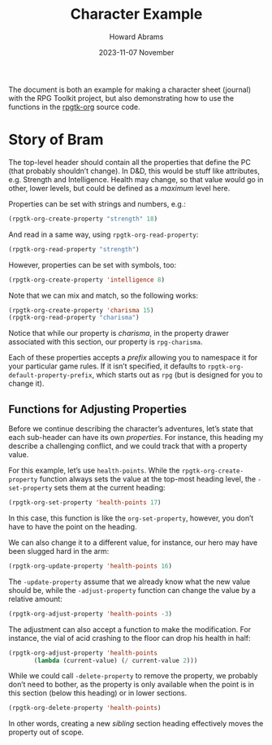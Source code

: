 #+title:  Character Example
#+author: Howard Abrams
#+email:  howard@sting
#+date:   2023-11-07 November
#+tags:   rpg

The document is both an example for making a character sheet (journal) with the RPG Toolkit project, but also demonstrating how to use the functions in the [[file:rpgtk-org.el][rpgtk-org]] source code.

* Story of Bram
:PROPERTIES:
:HEADERS-ARGS:emacs-lisp: :results none raw
:RPG-STRENGTH: 18
:RPG-INTELLIGENCE: 8
:RPG-CHARISMA: 15
:END:

The top-level header should contain all the properties that define the PC (that probably shouldn’t change). In D&D, this would be stuff like attributes, e.g. Strength and Intelligence. Health may change, so that value would go in other, lower levels, but could be defined as a /maximum/ level here.

Properties can be set with strings and numbers, e.g.:
#+begin_src emacs-lisp
  (rpgtk-org-create-property "strength" 18)
#+end_src

And read in a same way, using =rpgtk-org-read-property=:
#+begin_src emacs-lisp :results replace scalar
  (rpgtk-org-read-property "strength")
#+end_src

#+RESULTS:
: 18

However, properties can be set with symbols, too:
#+begin_src emacs-lisp
  (rpgtk-org-create-property 'intelligence 8)
#+end_src

Note that we can mix and match, so the following works:

#+begin_src emacs-lisp :results replace scalar
  (rpgtk-org-create-property 'charisma 15)
  (rpgtk-org-read-property "charisma")
#+end_src

#+RESULTS:
: 15

Notice that while our property is /charisma/, in the property drawer associated with this section, our property is =rpg-charisma=.

Each of these properties accepts a /prefix/ allowing you to namespace it for your particular game rules. If it isn’t specified, it defaults to =rpgtk-org-default-property-prefix=, which starts out as =rpg= (but is designed for you to change it).

** Functions for Adjusting Properties
:PROPERTIES:
:headers-args:emacs-lisp: :results none
:END:

Before we continue describing the character’s adventures, let’s state
that each sub-header can have its own /properties/. For instance, this
heading my describe a challenging conflict, and we could track that
with a property value.

For this example, let’s use =health-points=. While the
=rpgtk-org-create-property= function always sets the value at the
top-most heading level, the =-set-property= sets them at the current
heading:

#+begin_src emacs-lisp
  (rpgtk-org-set-property 'health-points 17)
#+end_src

In this case, this function is like the =org-set-property=, however, you don’t have to have the point on the heading.

We can also change it to a different value, for instance, our hero may have been slugged hard in the arm:

#+begin_src emacs-lisp
  (rpgtk-org-update-property 'health-points 16)
#+end_src

The =-update-property= assume that we already know what the new value
should be, while the =-adjust-property= function can change the value by
a relative amount:

#+begin_src emacs-lisp
  (rpgtk-org-adjust-property 'health-points -3)
#+end_src

The adjustment can also accept a function to make the modification. For instance, the vial of acid crashing to the floor can drop his health in half:

#+begin_src emacs-lisp
  (rpgtk-org-adjust-property 'health-points
         (lambda (current-value) (/ current-value 2)))
#+end_src

While we could call =-delete-property= to remove the property, we probably don’t need to bother, as the property is only available when the point is in this section (below this heading) or in lower sections.

#+begin_src emacs-lisp
  (rpgtk-org-delete-property 'health-points)
#+end_src

In other words, creating a new /sibling/ section heading effectively moves the property out of scope.
